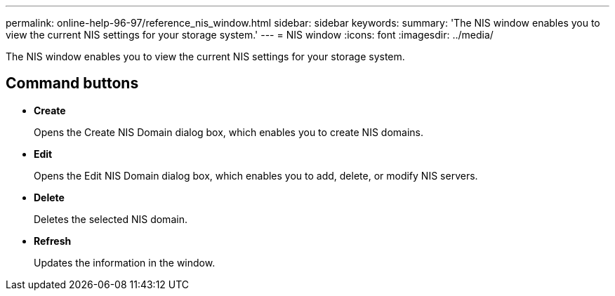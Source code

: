 ---
permalink: online-help-96-97/reference_nis_window.html
sidebar: sidebar
keywords: 
summary: 'The NIS window enables you to view the current NIS settings for your storage system.'
---
= NIS window
:icons: font
:imagesdir: ../media/

[.lead]
The NIS window enables you to view the current NIS settings for your storage system.

== Command buttons

* *Create*
+
Opens the Create NIS Domain dialog box, which enables you to create NIS domains.

* *Edit*
+
Opens the Edit NIS Domain dialog box, which enables you to add, delete, or modify NIS servers.

* *Delete*
+
Deletes the selected NIS domain.

* *Refresh*
+
Updates the information in the window.
